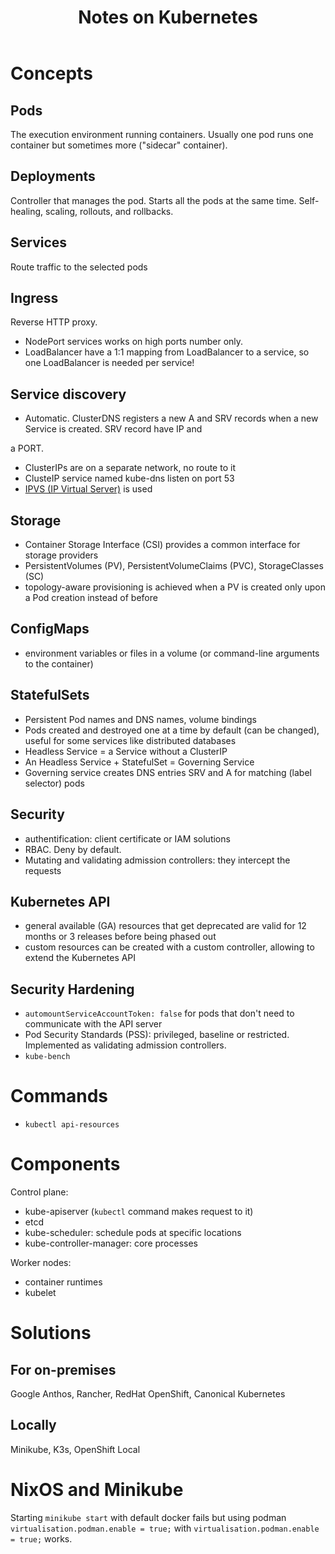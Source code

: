 #+TITLE: Notes on Kubernetes
#+TAGS: kubernetes
#+CATEGORY: note

* Concepts

** Pods

The execution environment running containers. Usually one pod runs one container but sometimes more ("sidecar" container).

** Deployments

Controller that manages the pod. Starts all the pods at the same time.
Self-healing, scaling, rollouts, and rollbacks.

** Services

Route traffic to the selected pods

** Ingress
Reverse HTTP proxy.
- NodePort services works on high ports number only.
- LoadBalancer have a 1:1 mapping from LoadBalancer to a service, so one LoadBalancer is needed per service!

** Service discovery

- Automatic. ClusterDNS registers a new A and SRV records when a new Service is created. SRV record have IP and
a PORT.
- ClusterIPs are on a separate network, no route to it
- ClusteIP service named kube-dns listen on port 53
- [[https://en.wikipedia.org/wiki/IP_Virtual_Server][IPVS (IP Virtual Server)]] is used

** Storage

- Container Storage Interface (CSI) provides a common interface for storage providers
- PersistentVolumes (PV), PersistentVolumeClaims (PVC), StorageClasses (SC)
- topology-aware provisioning is achieved when a PV is created only upon a Pod creation instead of before

** ConfigMaps
- environment variables or files in a volume (or command-line arguments to the container)

** StatefulSets

- Persistent Pod names and DNS names, volume bindings
- Pods created and destroyed one at a time by default (can be changed), useful for some services like distributed databases
- Headless Service = a Service without a ClusterIP
- An Headless Service + StatefulSet = Governing Service
- Governing service creates DNS entries SRV and A for matching (label selector) pods

** Security

- authentification: client certificate or IAM solutions
- RBAC. Deny by default.
- Mutating and validating admission controllers: they intercept the requests

** Kubernetes API

- general available (GA) resources that get deprecated are valid for 12 months or 3 releases before being phased out
- custom resources can be created with a custom controller, allowing to extend the Kubernetes API

** Security Hardening
- ~automountServiceAccountToken: false~ for pods that don't need to communicate with the API server
- Pod Security Standards (PSS): privileged, baseline or restricted. Implemented as validating admission controllers.
- ~kube-bench~
* Commands
- ~kubectl api-resources~
* Components
Control plane:
- kube-apiserver (~kubectl~ command makes request to it)
- etcd
- kube-scheduler: schedule pods at specific locations
- kube-controller-manager: core processes
Worker nodes:
- container runtimes
- kubelet  
* Solutions
** For on-premises
Google Anthos, Rancher, RedHat OpenShift, Canonical Kubernetes
** Locally
Minikube, K3s, OpenShift Local
* NixOS and Minikube

Starting ~minikube start~ with default docker fails but using podman ~virtualisation.podman.enable = true;~
with ~virtualisation.podman.enable = true;~ works.

